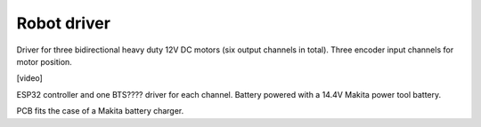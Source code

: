 Robot driver
============

Driver for three bidirectional heavy duty 12V DC motors (six output channels in total). Three encoder input channels for motor position.

[video]

ESP32 controller and one BTS???? driver for each channel. Battery powered with a 14.4V Makita power tool battery.

PCB fits the case of a Makita battery charger.


